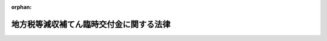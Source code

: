 .. _420AC0000000084_20081022_000000000000000:

:orphan:

========================================
地方税等減収補てん臨時交付金に関する法律
========================================

.. raw:: html
    
    
    <main id="contentsLaw" class="active">
    <div id="innerDocument" class="active">
    
    
    
    
    <div style="margin-bottom: 12px;">
    <div id="lawTitleNo" style="font-size: 1.067rem; font-weight: bold;" class="_shokanBoxParent">平成二十年法律第八十四号<div class="_shokanBox"></div>
    <div class="_inyoBox" id="_inyo_"></div>
    </div>
    <div id="lawTitle" style="margin-left: 3rem; font-size: 1.5rem; font-weight: bold; line-height: 1.25em;" class="_shokanBoxParent">
    <span data-xpath="">地方税等減収補てん臨時交付金に関する法律</span><div class="_shokanBox" id="_shokan_"><div class="_shokanBtnIcons"></div></div>
    <div class="_inyoBox" id="_inyo_"></div>
    </div>
    </div><section id="MainProvision" class="active MainProvision"><section id="" class="active Article"><div style="margin-left: 1em; font-weight: bold;" class="_div_ArticleCaption _shokanBoxParent">
    <span data-xpath="">（趣旨）</span><div class="_shokanBox" id="_shokan_"><div class="_shokanBtnIcons"></div></div>
    <div class="_inyoBox" id="_inyo_"></div>
    </div>
    <div style="margin-left: 1em; text-indent: -1em;" id="" class="_div_ArticleTitle _shokanBoxParent">
    <span style="font-weight: bold;">第一条</span>　<span data-xpath="">この法律は、地方税法等の一部を改正する法律（平成二十年法律第二十一号。以下「地方税法等改正法」という。）及び所得税法等の一部を改正する法律（平成二十年法律第二十三号。以下「所得税法等改正法」という。）が平成二十年四月一日後に公布されたことにより生じた自動車取得税及び軽油引取税並びに地方道路税の収入の減少に伴う地方公共団体の平成二十年度の減収を補てんするため、地方税等減収補てん臨時交付金の交付その他の必要な財政上の特別措置を定めるものとする。</span><div class="_shokanBox" id="_shokan_"><div class="_shokanBtnIcons"></div></div>
    <div class="_inyoBox" id="_inyo_"></div>
    </div></section><section id="" class="active Article"><div style="margin-left: 1em; font-weight: bold;" class="_div_ArticleCaption _shokanBoxParent">
    <span data-xpath="">（地方税等減収補てん臨時交付金）</span><div class="_shokanBox" id="_shokan_"><div class="_shokanBtnIcons"></div></div>
    <div class="_inyoBox" id="_inyo_"></div>
    </div>
    <div style="margin-left: 1em; text-indent: -1em;" id="" class="_div_ArticleTitle _shokanBoxParent">
    <span style="font-weight: bold;">第二条</span>　<span data-xpath="">平成二十年度に限り、都道府県及び市町村（特別区を含む。以下同じ。）に対して、地方税等減収補てん臨時交付金を交付する。</span><div class="_shokanBox" id="_shokan_"><div class="_shokanBtnIcons"></div></div>
    <div class="_inyoBox" id="_inyo_"></div>
    </div>
    <div style="margin-left: 1em; text-indent: -1em;" class="_div_ParagraphSentence _shokanBoxParent">
    <span style="font-weight: bold;">２</span>　<span data-xpath="">地方税等減収補てん臨時交付金の総額は、六百五十六億千九百万円とする。</span><div class="_shokanBox" id="_shokan_"><div class="_shokanBtnIcons"></div></div>
    <div class="_inyoBox" id="_inyo_"></div>
    </div>
    <div style="margin-left: 1em; text-indent: -1em;" class="_div_ParagraphSentence _shokanBoxParent">
    <span style="font-weight: bold;">３</span>　<span data-xpath="">地方税等減収補てん臨時交付金の種類は、自動車取得税減収補てん臨時交付金、軽油引取税減収補てん臨時交付金及び地方道路譲与税減収補てん臨時交付金とする。</span><div class="_shokanBox" id="_shokan_"><div class="_shokanBtnIcons"></div></div>
    <div class="_inyoBox" id="_inyo_"></div>
    </div></section><section id="" class="active Article"><div style="margin-left: 1em; font-weight: bold;" class="_div_ArticleCaption _shokanBoxParent">
    <span data-xpath="">（自動車取得税減収補てん臨時交付金）</span><div class="_shokanBox" id="_shokan_"><div class="_shokanBtnIcons"></div></div>
    <div class="_inyoBox" id="_inyo_"></div>
    </div>
    <div style="margin-left: 1em; text-indent: -1em;" id="" class="_div_ArticleTitle _shokanBoxParent">
    <span style="font-weight: bold;">第三条</span>　<span data-xpath="">自動車取得税減収補てん臨時交付金は、地方税法等改正法が平成二十年四月一日後に公布されたことにより生じた自動車取得税の収入の減少（第三項において「自動車取得税の減収」という。）に伴う都道府県及び市町村の減収を補てんするため、都道府県及び市町村に交付する。</span><div class="_shokanBox" id="_shokan_"><div class="_shokanBtnIcons"></div></div>
    <div class="_inyoBox" id="_inyo_"></div>
    </div>
    <div style="margin-left: 1em; text-indent: -1em;" class="_div_ParagraphSentence _shokanBoxParent">
    <span style="font-weight: bold;">２</span>　<span data-xpath="">自動車取得税減収補てん臨時交付金の総額は、百十六億八千五百万円とする。</span><div class="_shokanBox" id="_shokan_"><div class="_shokanBtnIcons"></div></div>
    <div class="_inyoBox" id="_inyo_"></div>
    </div>
    <div style="margin-left: 1em; text-indent: -1em;" class="_div_ParagraphSentence _shokanBoxParent">
    <span style="font-weight: bold;">３</span>　<span data-xpath="">各都道府県に対して交付すべき自動車取得税減収補てん臨時交付金の額及び当該都道府県の区域内の各市町村に対して交付すべき自動車取得税減収補てん臨時交付金の額の合計額の合算額（以下この条において「各都道府県等合算額」という。）は、前項に規定する自動車取得税減収補てん臨時交付金の総額を、各都道府県に係る自動車取得税の減収の見込額として総務省令で定めるところにより算定した額によりあん分した額とする。</span><div class="_shokanBox" id="_shokan_"><div class="_shokanBtnIcons"></div></div>
    <div class="_inyoBox" id="_inyo_"></div>
    </div>
    <div style="margin-left: 1em; text-indent: -1em;" class="_div_ParagraphSentence _shokanBoxParent">
    <span style="font-weight: bold;">４</span>　<span data-xpath="">各都道府県に対して交付すべき自動車取得税減収補てん臨時交付金の額は、当該都道府県に係る各都道府県等合算額から次項の規定により算定した当該都道府県の区域内の各市町村に対して交付すべき自動車取得税減収補てん臨時交付金の額の合計額を控除した額とする。</span><div class="_shokanBox" id="_shokan_"><div class="_shokanBtnIcons"></div></div>
    <div class="_inyoBox" id="_inyo_"></div>
    </div>
    <div style="margin-left: 1em; text-indent: -1em;" class="_div_ParagraphSentence _shokanBoxParent">
    <span style="font-weight: bold;">５</span>　<span data-xpath="">各市町村に対して交付すべき自動車取得税減収補てん臨時交付金の額は、当該市町村に係る第一号に掲げる額（指定市（道路法（昭和二十七年法律第百八十号）第七条第三項に規定する指定市をいう。以下同じ。）にあっては、当該指定市に係る第一号及び第二号に掲げる額の合算額）とする。</span><div class="_shokanBox" id="_shokan_"><div class="_shokanBtnIcons"></div></div>
    <div class="_inyoBox" id="_inyo_"></div>
    </div>
    <div id="" style="margin-left: 2em; text-indent: -1em;" class="_div_ItemSentence _shokanBoxParent">
    <span style="font-weight: bold;">一</span>　<span data-xpath="">当該市町村を包括する都道府県に係る各都道府県等合算額に百分の九十五を乗じて得た額の十分の七に相当する額を、当該市町村が管理する地方税法（昭和二十五年法律第二百二十六号）第六百九十九条の三十二第一項の市町村道の延長及び面積にあん分した額</span><div class="_shokanBox" id="_shokan_"><div class="_shokanBtnIcons"></div></div>
    <div class="_inyoBox" id="_inyo_"></div>
    </div>
    <div id="" style="margin-left: 2em; text-indent: -1em;" class="_div_ItemSentence _shokanBoxParent">
    <span style="font-weight: bold;">二</span>　<span data-xpath="">当該指定市を包括する都道府県に係る各都道府県等合算額に百分の九十五を乗じて得た額の十分の三に相当する額に、当該都道府県の区域内に存する道路の延長及び面積（地方税法第六百九十九条の三十二第二項の道路の延長及び面積をいう。以下この号において同じ。）のうちに当該指定市の区域内に存する道路の延長及び面積の占める割合を乗じて得た額</span><div class="_shokanBox" id="_shokan_"><div class="_shokanBtnIcons"></div></div>
    <div class="_inyoBox" id="_inyo_"></div>
    </div></section><section id="" class="active Article"><div style="margin-left: 1em; font-weight: bold;" class="_div_ArticleCaption _shokanBoxParent">
    <span data-xpath="">（軽油引取税減収補てん臨時交付金）</span><div class="_shokanBox" id="_shokan_"><div class="_shokanBtnIcons"></div></div>
    <div class="_inyoBox" id="_inyo_"></div>
    </div>
    <div style="margin-left: 1em; text-indent: -1em;" id="" class="_div_ArticleTitle _shokanBoxParent">
    <span style="font-weight: bold;">第四条</span>　<span data-xpath="">軽油引取税減収補てん臨時交付金は、地方税法等改正法が平成二十年四月一日後に公布されたことにより生じた軽油引取税の収入の減少（第三項において「軽油引取税の減収」という。）に伴う都道府県及び指定市の減収を補てんするため、都道府県及び指定市に交付する。</span><div class="_shokanBox" id="_shokan_"><div class="_shokanBtnIcons"></div></div>
    <div class="_inyoBox" id="_inyo_"></div>
    </div>
    <div style="margin-left: 1em; text-indent: -1em;" class="_div_ParagraphSentence _shokanBoxParent">
    <span style="font-weight: bold;">２</span>　<span data-xpath="">軽油引取税減収補てん臨時交付金の総額は、四百九十三億三千九百万円とする。</span><div class="_shokanBox" id="_shokan_"><div class="_shokanBtnIcons"></div></div>
    <div class="_inyoBox" id="_inyo_"></div>
    </div>
    <div style="margin-left: 1em; text-indent: -1em;" class="_div_ParagraphSentence _shokanBoxParent">
    <span style="font-weight: bold;">３</span>　<span data-xpath="">各都道府県に対して交付すべき軽油引取税減収補てん臨時交付金の額（指定都道府県（指定市を包括する都道府県をいう。以下この条において同じ。）にあっては、各指定都道府県に対して交付すべき軽油引取税減収補てん臨時交付金の額及び当該指定都道府県の区域内の各指定市に対して交付すべき軽油引取税減収補てん臨時交付金の額の合計額の合算額（以下この条において「各指定都道府県等合算額」という。））は、前項に規定する軽油引取税減収補てん臨時交付金の総額を、各都道府県に係る軽油引取税の減収の見込額として総務省令で定めるところにより算定した額によりあん分した額とする。</span><div class="_shokanBox" id="_shokan_"><div class="_shokanBtnIcons"></div></div>
    <div class="_inyoBox" id="_inyo_"></div>
    </div>
    <div style="margin-left: 1em; text-indent: -1em;" class="_div_ParagraphSentence _shokanBoxParent">
    <span style="font-weight: bold;">４</span>　<span data-xpath="">各指定都道府県に対して交付すべき軽油引取税減収補てん臨時交付金の額は、当該指定都道府県に係る各指定都道府県等合算額から次項の規定により算定した当該指定都道府県の区域内の各指定市に対して交付すべき軽油引取税減収補てん臨時交付金の額の合計額を控除した額とする。</span><div class="_shokanBox" id="_shokan_"><div class="_shokanBtnIcons"></div></div>
    <div class="_inyoBox" id="_inyo_"></div>
    </div>
    <div style="margin-left: 1em; text-indent: -1em;" class="_div_ParagraphSentence _shokanBoxParent">
    <span style="font-weight: bold;">５</span>　<span data-xpath="">各指定市に対して交付すべき軽油引取税減収補てん臨時交付金の額は、当該指定都道府県に係る各指定都道府県等合算額に十分の九を乗じて得た額に、当該指定市の区域内に存する道路の面積（地方税法第七百条の四十九第一項の道路の面積をいう。以下この項において同じ。）を当該指定都道府県の区域内に存する道路の面積で除して得た数を乗じて得た額とする。</span><div class="_shokanBox" id="_shokan_"><div class="_shokanBtnIcons"></div></div>
    <div class="_inyoBox" id="_inyo_"></div>
    </div></section><section id="" class="active Article"><div style="margin-left: 1em; font-weight: bold;" class="_div_ArticleCaption _shokanBoxParent">
    <span data-xpath="">（地方道路譲与税減収補てん臨時交付金）</span><div class="_shokanBox" id="_shokan_"><div class="_shokanBtnIcons"></div></div>
    <div class="_inyoBox" id="_inyo_"></div>
    </div>
    <div style="margin-left: 1em; text-indent: -1em;" id="" class="_div_ArticleTitle _shokanBoxParent">
    <span style="font-weight: bold;">第五条</span>　<span data-xpath="">地方道路譲与税減収補てん臨時交付金は、所得税法等改正法が平成二十年四月一日後に公布されたことにより生じた地方道路税の収入の減少に伴う都道府県及び市町村の減収を補てんするため、都道府県及び市町村に交付する。</span><div class="_shokanBox" id="_shokan_"><div class="_shokanBtnIcons"></div></div>
    <div class="_inyoBox" id="_inyo_"></div>
    </div>
    <div style="margin-left: 1em; text-indent: -1em;" class="_div_ParagraphSentence _shokanBoxParent">
    <span style="font-weight: bold;">２</span>　<span data-xpath="">地方道路譲与税減収補てん臨時交付金の総額は、四十五億九千五百万円とする。</span><div class="_shokanBox" id="_shokan_"><div class="_shokanBtnIcons"></div></div>
    <div class="_inyoBox" id="_inyo_"></div>
    </div>
    <div style="margin-left: 1em; text-indent: -1em;" class="_div_ParagraphSentence _shokanBoxParent">
    <span style="font-weight: bold;">３</span>　<span data-xpath="">各都道府県及び各市町村に対して交付すべき地方道路譲与税減収補てん臨時交付金の額は、前項に規定する地方道路譲与税減収補てん臨時交付金の総額を、平成二十年六月に各都道府県及び各市町村に対して譲与した地方道路譲与税の額によりあん分した額とする。</span><div class="_shokanBox" id="_shokan_"><div class="_shokanBtnIcons"></div></div>
    <div class="_inyoBox" id="_inyo_"></div>
    </div></section><section id="" class="active Article"><div style="margin-left: 1em; font-weight: bold;" class="_div_ArticleCaption _shokanBoxParent">
    <span data-xpath="">（自動車取得税減収補てん臨時交付金等の額の算定に用いる資料の提出義務）</span><div class="_shokanBox" id="_shokan_"><div class="_shokanBtnIcons"></div></div>
    <div class="_inyoBox" id="_inyo_"></div>
    </div>
    <div style="margin-left: 1em; text-indent: -1em;" id="" class="_div_ArticleTitle _shokanBoxParent">
    <span style="font-weight: bold;">第六条</span>　<span data-xpath="">都道府県知事は、総務省令で定めるところにより、自動車取得税減収補てん臨時交付金及び軽油引取税減収補てん臨時交付金の額の算定に用いる資料を総務大臣に提出しなければならない。</span><div class="_shokanBox" id="_shokan_"><div class="_shokanBtnIcons"></div></div>
    <div class="_inyoBox" id="_inyo_"></div>
    </div></section><section id="" class="active Article"><div style="margin-left: 1em; font-weight: bold;" class="_div_ArticleCaption _shokanBoxParent">
    <span data-xpath="">（地方税等減収補てん臨時交付金の使途）</span><div class="_shokanBox" id="_shokan_"><div class="_shokanBtnIcons"></div></div>
    <div class="_inyoBox" id="_inyo_"></div>
    </div>
    <div style="margin-left: 1em; text-indent: -1em;" id="" class="_div_ArticleTitle _shokanBoxParent">
    <span style="font-weight: bold;">第七条</span>　<span data-xpath="">都道府県及び市町村は、交付を受けた地方税等減収補てん臨時交付金の額を道路に関する費用に充てなければならない。</span><div class="_shokanBox" id="_shokan_"><div class="_shokanBtnIcons"></div></div>
    <div class="_inyoBox" id="_inyo_"></div>
    </div></section><section id="" class="active Article"><div style="margin-left: 1em; font-weight: bold;" class="_div_ArticleCaption _shokanBoxParent">
    <span data-xpath="">（交付税及び譲与税配付金勘定における地方税等減収補てん臨時交付金に係る繰入れ等）</span><div class="_shokanBox" id="_shokan_"><div class="_shokanBtnIcons"></div></div>
    <div class="_inyoBox" id="_inyo_"></div>
    </div>
    <div style="margin-left: 1em; text-indent: -1em;" id="" class="_div_ArticleTitle _shokanBoxParent">
    <span style="font-weight: bold;">第八条</span>　<span data-xpath="">第二条第二項に規定する地方税等減収補てん臨時交付金の総額は、特別会計に関する法律（平成十九年法律第二十三号）第六条の規定にかかわらず、一般会計から交付税及び譲与税配付金特別会計の交付税及び譲与税配付金勘定に繰り入れるものとする。</span><div class="_shokanBox" id="_shokan_"><div class="_shokanBtnIcons"></div></div>
    <div class="_inyoBox" id="_inyo_"></div>
    </div>
    <div style="margin-left: 1em; text-indent: -1em;" class="_div_ParagraphSentence _shokanBoxParent">
    <span style="font-weight: bold;">２</span>　<span data-xpath="">特別会計に関する法律第二十三条及び附則第十一条の規定によるほか、前項の規定による一般会計からの繰入金は平成二十年度における交付税及び譲与税配付金勘定の歳入とし、地方税等減収補てん臨時交付金は同年度における同勘定の歳出とする。</span><div class="_shokanBox" id="_shokan_"><div class="_shokanBtnIcons"></div></div>
    <div class="_inyoBox" id="_inyo_"></div>
    </div></section><section id="" class="active Article"><div style="margin-left: 1em; font-weight: bold;" class="_div_ArticleCaption _shokanBoxParent">
    <span data-xpath="">（平成二十年度分の地方交付税の特例）</span><div class="_shokanBox" id="_shokan_"><div class="_shokanBtnIcons"></div></div>
    <div class="_inyoBox" id="_inyo_"></div>
    </div>
    <div style="margin-left: 1em; text-indent: -1em;" id="" class="_div_ArticleTitle _shokanBoxParent">
    <span style="font-weight: bold;">第九条</span>　<span data-xpath="">平成二十年度分の地方交付税に限り、各地方公共団体に対して交付すべき普通交付税の額の算定に用いる地方交付税法（昭和二十五年法律第二百十一号）第十四条の規定による基準財政収入額は、同条第一項の規定によって算定した額に、都道府県にあっては第三条第四項の規定により算定した自動車取得税減収補てん臨時交付金の額の百分の七十五の額、第四条第三項又は第四項の規定により算定した軽油引取税減収補てん臨時交付金の額の百分の七十五の額及び第五条第三項の規定により算定した地方道路譲与税減収補てん臨時交付金の額の合算額を、指定市にあっては第三条第五項の規定により算定した自動車取得税減収補てん臨時交付金の額の百分の七十五の額、第四条第五項の規定により算定した軽油引取税減収補てん臨時交付金の額の百分の七十五の額及び第五条第三項の規定により算定した地方道路譲与税減収補てん臨時交付金の額の合算額を、市町村（指定市を除く。）にあっては第三条第五項の規定により算定した自動車取得税減収補てん臨時交付金の額の百分の七十五の額及び第五条第三項の規定により算定した地方道路譲与税減収補てん臨時交付金の額の合算額を、それぞれ加算した額とする。</span><div class="_shokanBox" id="_shokan_"><div class="_shokanBtnIcons"></div></div>
    <div class="_inyoBox" id="_inyo_"></div>
    </div></section><section id="" class="active Article"><div style="margin-left: 1em; font-weight: bold;" class="_div_ArticleCaption _shokanBoxParent">
    <span data-xpath="">（地方財政審議会の意見の聴取）</span><div class="_shokanBox" id="_shokan_"><div class="_shokanBtnIcons"></div></div>
    <div class="_inyoBox" id="_inyo_"></div>
    </div>
    <div style="margin-left: 1em; text-indent: -1em;" id="" class="_div_ArticleTitle _shokanBoxParent">
    <span style="font-weight: bold;">第十条</span>　<span data-xpath="">総務大臣は、地方税等減収補てん臨時交付金に関する総務省令の制定又は改廃の立案をしようとする場合には、地方財政審議会の意見を聴かなければならない。</span><div class="_shokanBox" id="_shokan_"><div class="_shokanBtnIcons"></div></div>
    <div class="_inyoBox" id="_inyo_"></div>
    </div></section><section id="" class="active Article"><div style="margin-left: 1em; font-weight: bold;" class="_div_ArticleCaption _shokanBoxParent">
    <span data-xpath="">（総務省令への委任）</span><div class="_shokanBox" id="_shokan_"><div class="_shokanBtnIcons"></div></div>
    <div class="_inyoBox" id="_inyo_"></div>
    </div>
    <div style="margin-left: 1em; text-indent: -1em;" id="" class="_div_ArticleTitle _shokanBoxParent">
    <span style="font-weight: bold;">第十一条</span>　<span data-xpath="">この法律に定めるもののほか、地方税等減収補てん臨時交付金の算定及び交付に関し必要な事項は、総務省令で定める。</span><div class="_shokanBox" id="_shokan_"><div class="_shokanBtnIcons"></div></div>
    <div class="_inyoBox" id="_inyo_"></div>
    </div></section></section><section id="" class="active SupplProvision"><div class="_div_SupplProvisionLabel SupplProvisionLabel _shokanBoxParent" style="margin-bottom: 10px; margin-left: 3em; font-weight: bold;">
    <span data-xpath="">附　則</span>　抄<div class="_shokanBox" id="_shokan_"><div class="_shokanBtnIcons"></div></div>
    <div class="_inyoBox" id="_inyo_"></div>
    </div>
    <section id="" class="active Article"><div style="margin-left: 1em; font-weight: bold;" class="_div_ArticleCaption _shokanBoxParent">
    <span data-xpath="">（施行期日）</span><div class="_shokanBox" id="_shokan_"><div class="_shokanBtnIcons"></div></div>
    <div class="_inyoBox" id="_inyo_"></div>
    </div>
    <div style="margin-left: 1em; text-indent: -1em;" id="" class="_div_ArticleTitle _shokanBoxParent">
    <span style="font-weight: bold;">第一条</span>　<span data-xpath="">この法律は、公布の日から施行する。</span><div class="_shokanBox" id="_shokan_"><div class="_shokanBtnIcons"></div></div>
    <div class="_inyoBox" id="_inyo_"></div>
    </div></section></section>
    
    
    
    
    
    </div>
    </main>
    
    
